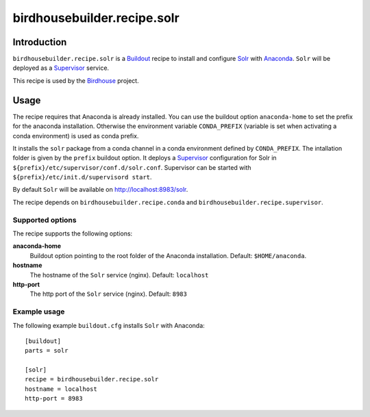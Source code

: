 ****************************
birdhousebuilder.recipe.solr
****************************

.. image:: https://travis-ci.org/bird-house/birdhousebuilder.recipe.solr.svg?branch=master
   :target: https://travis-ci.org/bird-house/birdhousebuilder.recipe.solr
   :alt: Travis Build

Introduction
************

``birdhousebuilder.recipe.solr`` is a `Buildout`_ recipe to install and configure `Solr`_ with `Anaconda`_. ``Solr`` will be deployed as a `Supervisor`_ service.
 
This recipe is used by the `Birdhouse`_ project. 

.. _`Buildout`: http://buildout.org/
.. _`Anaconda`: http://continuum.io/
.. _`Supervisor`: http://supervisord.org/
.. _`Solr`: https://lucene.apache.org/solr/
.. _`Birdhouse`: http://bird-house.github.io/


Usage
*****

The recipe requires that Anaconda is already installed. You can use the buildout option ``anaconda-home`` to set the prefix for the anaconda installation. Otherwise the environment variable ``CONDA_PREFIX`` (variable is set when activating a conda environment) is used as conda prefix.

It installs the ``solr`` package from a conda channel in a conda environment defined by ``CONDA_PREFIX``.  The intallation folder is given by the ``prefix`` buildout option. It deploys a `Supervisor`_ configuration for Solr in ``${prefix}/etc/supervisor/conf.d/solr.conf``. Supervisor can be started with ``${prefix}/etc/init.d/supervisord start``.

By default ``Solr`` will be available on http://localhost:8983/solr.

The recipe depends on ``birdhousebuilder.recipe.conda`` and ``birdhousebuilder.recipe.supervisor``.

Supported options
=================

The recipe supports the following options:

**anaconda-home**
  Buildout option pointing to the root folder of the Anaconda installation. Default: ``$HOME/anaconda``.

**hostname**
   The hostname of the ``Solr`` service (nginx). Default: ``localhost``

**http-port**
   The http port of the ``Solr`` service (nginx). Default: ``8983``



Example usage
=============

The following example ``buildout.cfg`` installs ``Solr`` with Anaconda::

  [buildout]
  parts = solr

  [solr]
  recipe = birdhousebuilder.recipe.solr
  hostname = localhost
  http-port = 8983






